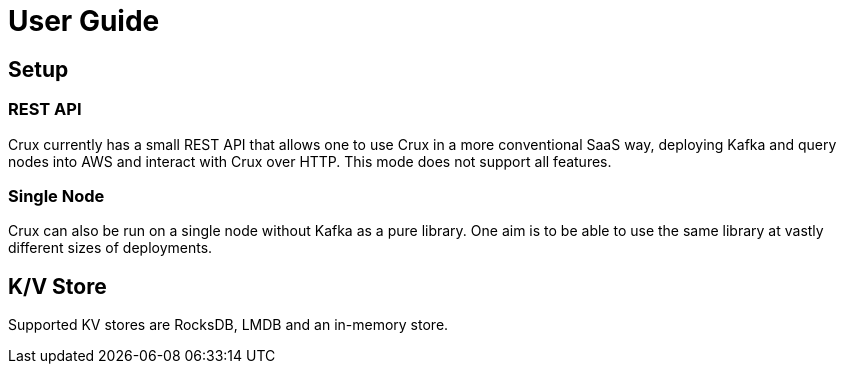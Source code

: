 = User Guide

== Setup

=== REST API

Crux currently has a small REST API that allows one to use Crux in a
more conventional SaaS way, deploying Kafka and query nodes into AWS
and interact with Crux over HTTP. This mode does not support all
features.

=== Single Node

Crux can also be run on a single node without Kafka as a pure library.
One aim is to be able to use the same library at vastly different sizes
of deployments.

== K/V Store

Supported KV stores are RocksDB, LMDB and an in-memory store.

